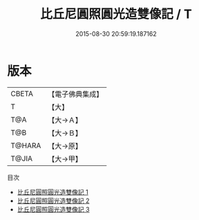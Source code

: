 #+TITLE: 比丘尼圓照圓光造雙像記 / T

#+DATE: 2015-08-30 20:59:19.187162
* 版本
 |     CBETA|【電子佛典集成】|
 |         T|【大】     |
 |       T@A|【大→Ａ】   |
 |       T@B|【大→Ｂ】   |
 |    T@HARA|【大→原】   |
 |     T@JIA|【大→甲】   |
目次
 - [[file:KR6o0008_001.txt][比丘尼圓照圓光造雙像記 1]]
 - [[file:KR6o0008_002.txt][比丘尼圓照圓光造雙像記 2]]
 - [[file:KR6o0008_003.txt][比丘尼圓照圓光造雙像記 3]]

